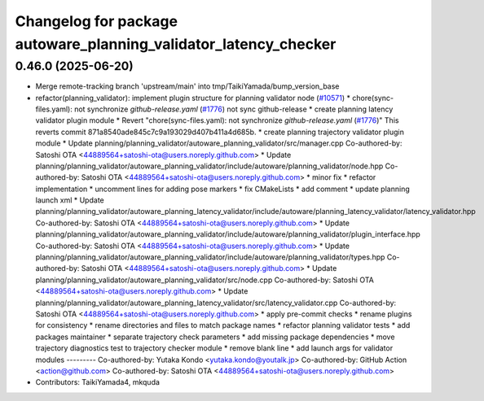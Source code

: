 ^^^^^^^^^^^^^^^^^^^^^^^^^^^^^^^^^^^^^^^^^^^^^^^^^^^^^^^^^^^^^^^^^
Changelog for package autoware_planning_validator_latency_checker
^^^^^^^^^^^^^^^^^^^^^^^^^^^^^^^^^^^^^^^^^^^^^^^^^^^^^^^^^^^^^^^^^

0.46.0 (2025-06-20)
-------------------
* Merge remote-tracking branch 'upstream/main' into tmp/TaikiYamada/bump_version_base
* refactor(planning_validator): implement plugin structure for planning validator node (`#10571 <https://github.com/TaikiYamada4/autoware_universe/issues/10571>`_)
  * chore(sync-files.yaml): not synchronize `github-release.yaml` (`#1776 <https://github.com/TaikiYamada4/autoware_universe/issues/1776>`_)
  not sync github-release
  * create planning latency validator plugin module
  * Revert "chore(sync-files.yaml): not synchronize `github-release.yaml` (`#1776 <https://github.com/TaikiYamada4/autoware_universe/issues/1776>`_)"
  This reverts commit 871a8540ade845c7c9a193029d407b411a4d685b.
  * create planning trajectory validator plugin module
  * Update planning/planning_validator/autoware_planning_validator/src/manager.cpp
  Co-authored-by: Satoshi OTA <44889564+satoshi-ota@users.noreply.github.com>
  * Update planning/planning_validator/autoware_planning_validator/include/autoware/planning_validator/node.hpp
  Co-authored-by: Satoshi OTA <44889564+satoshi-ota@users.noreply.github.com>
  * minor fix
  * refactor implementation
  * uncomment lines for adding pose markers
  * fix CMakeLists
  * add comment
  * update planning launch xml
  * Update planning/planning_validator/autoware_planning_latency_validator/include/autoware/planning_latency_validator/latency_validator.hpp
  Co-authored-by: Satoshi OTA <44889564+satoshi-ota@users.noreply.github.com>
  * Update planning/planning_validator/autoware_planning_validator/include/autoware/planning_validator/plugin_interface.hpp
  Co-authored-by: Satoshi OTA <44889564+satoshi-ota@users.noreply.github.com>
  * Update planning/planning_validator/autoware_planning_validator/include/autoware/planning_validator/types.hpp
  Co-authored-by: Satoshi OTA <44889564+satoshi-ota@users.noreply.github.com>
  * Update planning/planning_validator/autoware_planning_validator/src/node.cpp
  Co-authored-by: Satoshi OTA <44889564+satoshi-ota@users.noreply.github.com>
  * Update planning/planning_validator/autoware_planning_latency_validator/src/latency_validator.cpp
  Co-authored-by: Satoshi OTA <44889564+satoshi-ota@users.noreply.github.com>
  * apply pre-commit checks
  * rename plugins for consistency
  * rename directories and files to match package names
  * refactor planning validator tests
  * add packages maintainer
  * separate trajectory check parameters
  * add missing package dependencies
  * move trajectory diagnostics test to trajectory checker module
  * remove blank line
  * add launch args for validator modules
  ---------
  Co-authored-by: Yutaka Kondo <yutaka.kondo@youtalk.jp>
  Co-authored-by: GitHub Action <action@github.com>
  Co-authored-by: Satoshi OTA <44889564+satoshi-ota@users.noreply.github.com>
* Contributors: TaikiYamada4, mkquda
